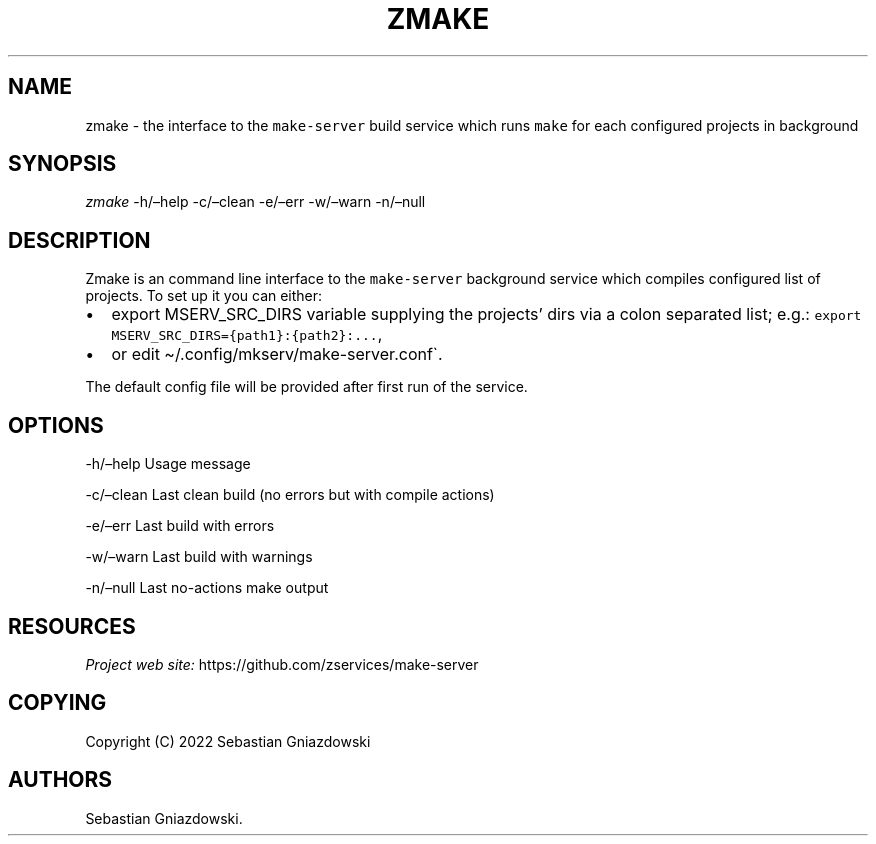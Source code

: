 .\" Automatically generated by Pandoc 2.9.2.1
.\"
.TH "ZMAKE" "1" "2022" "" ""
.hy
.SH NAME
.PP
zmake - the interface to the \f[C]make-server\f[R] build service which
runs \f[C]make\f[R] for each configured projects in background
.SH SYNOPSIS
.PP
\f[I]zmake\f[R] -h/\[en]help -c/\[en]clean -e/\[en]err -w/\[en]warn
-n/\[en]null
.SH DESCRIPTION
.PP
Zmake is an command line interface to the \f[C]make-server\f[R]
background service which compiles configured list of projects.
To set up it you can either:
.IP \[bu] 2
export MSERV_SRC_DIRS variable supplying the projects\[cq] dirs via a
colon separated list; e.g.:
\f[C]export MSERV_SRC_DIRS={path1}:{path2}:\&...\f[R],
.IP \[bu] 2
or edit \[ti]/.config/mkserv/make-server.conf\[ga].
.PP
The default config file will be provided after first run of the service.
.SH OPTIONS
.PP
-h/\[en]help Usage message
.PP
-c/\[en]clean Last clean build (no errors but with compile actions)
.PP
-e/\[en]err Last build with errors
.PP
-w/\[en]warn Last build with warnings
.PP
-n/\[en]null Last no-actions make output
.SH RESOURCES
.PP
\f[I]Project web site:\f[R] https://github.com/zservices/make-server
.SH COPYING
.PP
Copyright (C) 2022 Sebastian Gniazdowski
.SH AUTHORS
Sebastian Gniazdowski.
